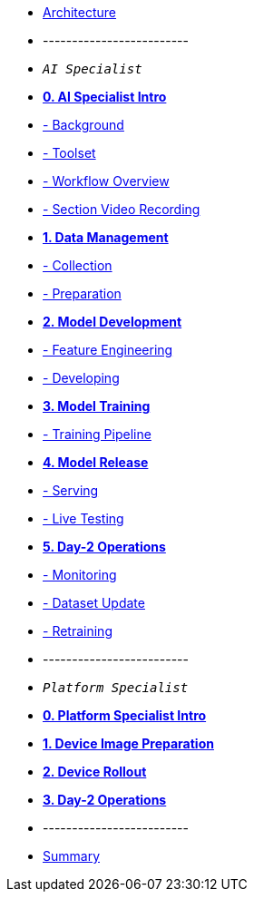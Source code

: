 * xref:00-arch-intro.adoc[Architecture]
* -------------------------
* `_AI Specialist_`
* xref:ai-specialist-00-intro.adoc[*0. AI Specialist Intro*]
* xref:ai-specialist-00-intro.adoc#_background[- Background]
* xref:ai-specialist-00-intro.adoc#_toolset[- Toolset]
* xref:ai-specialist-00-intro.adoc#_workflow_overview[- Workflow Overview]
* xref:ai-specialist-00-intro.adoc#_section_video_recording[- Section Video Recording]

* xref:ai-specialist-01-data.adoc[*1. Data Management*]
* xref:ai-specialist-01-data.adoc#_collection[- Collection]
* xref:ai-specialist-01-data.adoc#_preparation[- Preparation]

* xref:ai-specialist-02-develop.adoc[*2. Model Development*]
* xref:ai-specialist-02-develop.adoc#_feature_engineering[- Feature Engineering]
* xref:ai-specialist-02-develop.adoc#_developing[- Developing]

* xref:ai-specialist-03-training.adoc[*3. Model Training*]
* xref:ai-specialist-03-training.adoc#_training_pipeline[- Training Pipeline]

* xref:ai-specialist-04-deploy.adoc[*4. Model Release*]
* xref:ai-specialist-04-deploy.adoc#_serving[- Serving]
* xref:ai-specialist-04-deploy.adoc#_live_testing[- Live Testing]

* xref:ai-specialist-05-update.adoc[*5. Day-2 Operations*]
* xref:ai-specialist-05-update.adoc#_monitoring[- Monitoring]
* xref:ai-specialist-05-update.adoc#_dataset_update[- Dataset Update]
* xref:ai-specialist-05-update.adoc#_retrain[- Retraining]



* -------------------------
* `_Platform Specialist_`
* xref:platform-specialist-00-intro.adoc[*0. Platform Specialist Intro*]
* xref:platform-specialist-01-image-bake.adoc[*1. Device Image Preparation*]
* xref:platform-specialist-02-device-onboarding.adoc[*2. Device Rollout*]
* xref:platform-specialist-03-day-2-ops.adoc[*3. Day-2 Operations*]
* -------------------------
* xref:99-summary.adoc[Summary]
